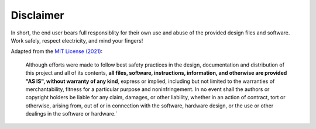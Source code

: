 Disclaimer
==========

In short, the end user bears full responsiblity for their own use and abuse of
the provided design files and software. Work safely, respect electricity, and
mind your fingers!

Adapted from the `MIT License (2021) <https://mit-license.org/>`_:

    Although efforts were made to follow best safety practices in the design,
    documentation and distribution of this project and all of its contents, **all
    files, software, instructions, information, and otherwise are provided "AS
    IS", without warranty of any kind**, express or implied, including but not
    limited to the warranties of merchantability, fitness for a particular purpose
    and noninfringement. In no event shall the authors or copyright holders be
    liable for any claim, damages, or other liability, whether in an action of
    contract, tort or otherwise, arising from, out of or in connection with the
    software, hardware design, or the use or other dealings in the software or
    hardware.`
